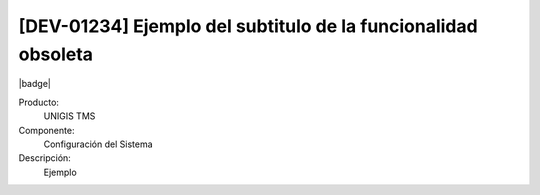 [DEV-01234] Ejemplo del subtitulo de la funcionalidad obsoleta
==============================================================

|badge|

.. |badge| raw:: html
   
   <span style="background-color: #7d7d7d; color: white; padding: 4px 8px; border-radius: 4px;">Obsoleto</span>

Producto:
   UNIGIS TMS

Componente: 
   Configuración del Sistema

Descripción: 
  Ejemplo

.. deprecated:: 10.220.0.0-LTS

.. raw:: html

   <link rel="stylesheet" href="https://fonts.googleapis.com/css2?family=Material+Symbols+Outlined:opsz,wght,FILL,GRAD@24,400,0,0">
